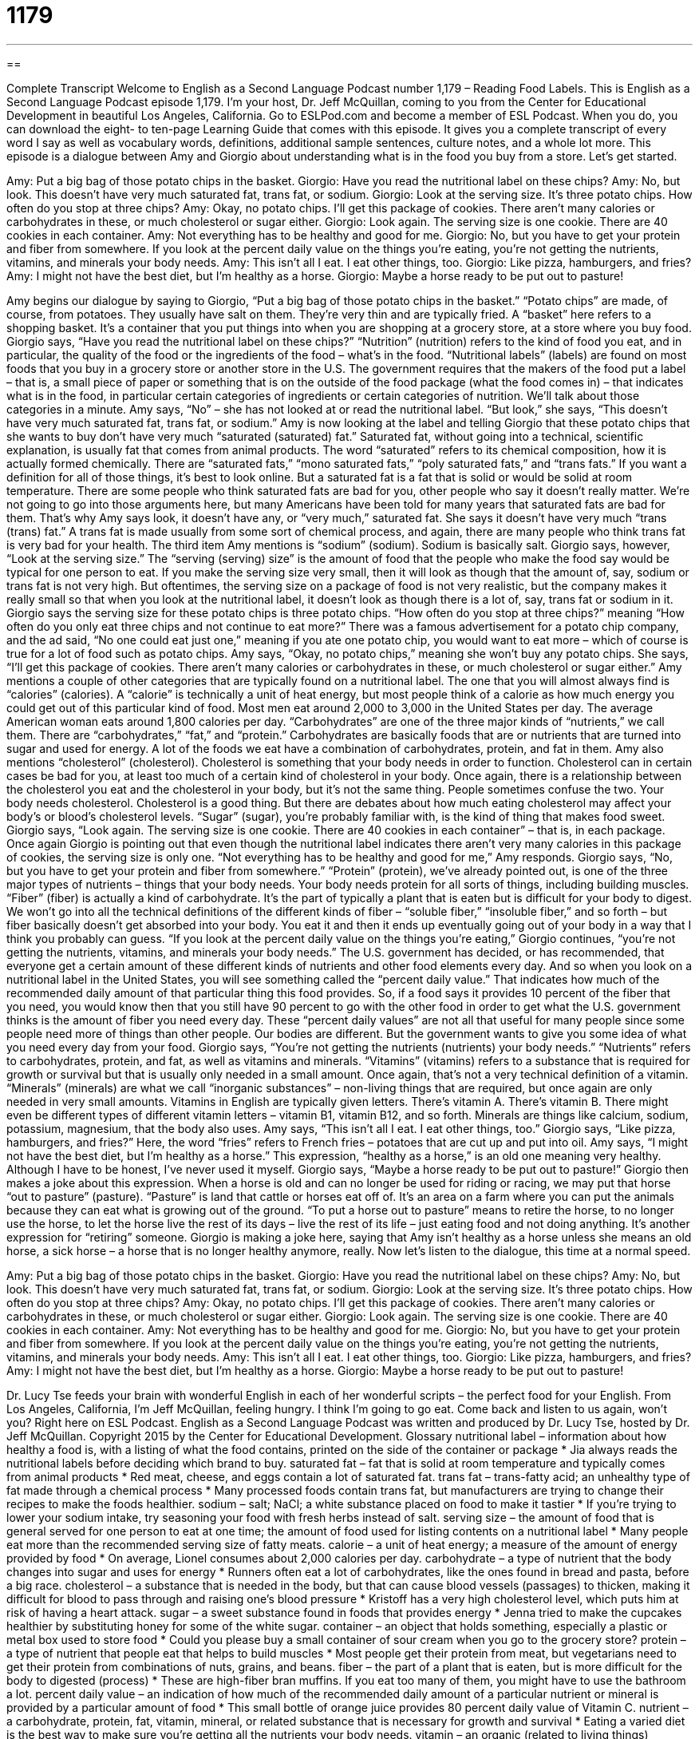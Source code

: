 = 1179
:toc: left
:toclevels: 3
:sectnums:
:stylesheet: ../../../myAdocCss.css

'''

== 

Complete Transcript
Welcome to English as a Second Language Podcast number 1,179 – Reading Food Labels.
This is English as a Second Language Podcast episode 1,179. I’m your host, Dr. Jeff McQuillan, coming to you from the Center for Educational Development in beautiful Los Angeles, California.
Go to ESLPod.com and become a member of ESL Podcast. When you do, you can download the eight- to ten-page Learning Guide that comes with this episode. It gives you a complete transcript of every word I say as well as vocabulary words, definitions, additional sample sentences, culture notes, and a whole lot more.
This episode is a dialogue between Amy and Giorgio about understanding what is in the food you buy from a store. Let’s get started.
[start of dialogue]
Amy: Put a big bag of those potato chips in the basket.
Giorgio: Have you read the nutritional label on these chips?
Amy: No, but look. This doesn’t have very much saturated fat, trans fat, or sodium.
Giorgio: Look at the serving size. It’s three potato chips. How often do you stop at three chips?
Amy: Okay, no potato chips. I’ll get this package of cookies. There aren’t many calories or carbohydrates in these, or much cholesterol or sugar either.
Giorgio: Look again. The serving size is one cookie. There are 40 cookies in each container.
Amy: Not everything has to be healthy and good for me.
Giorgio: No, but you have to get your protein and fiber from somewhere. If you look at the percent daily value on the things you’re eating, you’re not getting the nutrients, vitamins, and minerals your body needs.
Amy: This isn’t all I eat. I eat other things, too.
Giorgio: Like pizza, hamburgers, and fries?
Amy: I might not have the best diet, but I’m healthy as a horse.
Giorgio: Maybe a horse ready to be put out to pasture!
[end of dialogue]
Amy begins our dialogue by saying to Giorgio, “Put a big bag of those potato chips in the basket.” “Potato chips” are made, of course, from potatoes. They usually have salt on them. They’re very thin and are typically fried. A “basket” here refers to a shopping basket. It’s a container that you put things into when you are shopping at a grocery store, at a store where you buy food. Giorgio says, “Have you read the nutritional label on these chips?”
“Nutrition” (nutrition) refers to the kind of food you eat, and in particular, the quality of the food or the ingredients of the food – what’s in the food. “Nutritional labels” (labels) are found on most foods that you buy in a grocery store or another store in the U.S. The government requires that the makers of the food put a label – that is, a small piece of paper or something that is on the outside of the food package (what the food comes in) – that indicates what is in the food, in particular certain categories of ingredients or certain categories of nutrition. We’ll talk about those categories in a minute.
Amy says, “No” – she has not looked at or read the nutritional label. “But look,” she says, “This doesn’t have very much saturated fat, trans fat, or sodium.” Amy is now looking at the label and telling Giorgio that these potato chips that she wants to buy don’t have very much “saturated (saturated) fat.” Saturated fat, without going into a technical, scientific explanation, is usually fat that comes from animal products.
The word “saturated” refers to its chemical composition, how it is actually formed chemically. There are “saturated fats,” “mono saturated fats,” “poly saturated fats,” and “trans fats.” If you want a definition for all of those things, it’s best to look online. But a saturated fat is a fat that is solid or would be solid at room temperature. There are some people who think saturated fats are bad for you, other people who say it doesn’t really matter.
We’re not going to go into those arguments here, but many Americans have been told for many years that saturated fats are bad for them. That’s why Amy says look, it doesn’t have any, or “very much,” saturated fat. She says it doesn’t have very much “trans (trans) fat.” A trans fat is made usually from some sort of chemical process, and again, there are many people who think trans fat is very bad for your health. The third item Amy mentions is “sodium” (sodium). Sodium is basically salt.
Giorgio says, however, “Look at the serving size.” The “serving (serving) size” is the amount of food that the people who make the food say would be typical for one person to eat. If you make the serving size very small, then it will look as though that the amount of, say, sodium or trans fat is not very high. But oftentimes, the serving size on a package of food is not very realistic, but the company makes it really small so that when you look at the nutritional label, it doesn’t look as though there is a lot of, say, trans fat or sodium in it.
Giorgio says the serving size for these potato chips is three potato chips. “How often do you stop at three chips?” meaning “How often do you only eat three chips and not continue to eat more?” There was a famous advertisement for a potato chip company, and the ad said, “No one could eat just one,” meaning if you ate one potato chip, you would want to eat more – which of course is true for a lot of food such as potato chips. Amy says, “Okay, no potato chips,” meaning she won’t buy any potato chips.
She says, “I’ll get this package of cookies. There aren’t many calories or carbohydrates in these, or much cholesterol or sugar either.” Amy mentions a couple of other categories that are typically found on a nutritional label. The one that you will almost always find is “calories” (calories). A “calorie” is technically a unit of heat energy, but most people think of a calorie as how much energy you could get out of this particular kind of food. Most men eat around 2,000 to 3,000 in the United States per day. The average American woman eats around 1,800 calories per day.
“Carbohydrates” are one of the three major kinds of “nutrients,” we call them. There are “carbohydrates,” “fat,” and “protein.” Carbohydrates are basically foods that are or nutrients that are turned into sugar and used for energy. A lot of the foods we eat have a combination of carbohydrates, protein, and fat in them. Amy also mentions “cholesterol” (cholesterol). Cholesterol is something that your body needs in order to function. Cholesterol can in certain cases be bad for you, at least too much of a certain kind of cholesterol in your body.
Once again, there is a relationship between the cholesterol you eat and the cholesterol in your body, but it’s not the same thing. People sometimes confuse the two. Your body needs cholesterol. Cholesterol is a good thing. But there are debates about how much eating cholesterol may affect your body’s or blood’s cholesterol levels. “Sugar” (sugar), you’re probably familiar with, is the kind of thing that makes food sweet.
Giorgio says, “Look again. The serving size is one cookie. There are 40 cookies in each container” – that is, in each package. Once again Giorgio is pointing out that even though the nutritional label indicates there aren’t very many calories in this package of cookies, the serving size is only one. “Not everything has to be healthy and good for me,” Amy responds. Giorgio says, “No, but you have to get your protein and fiber from somewhere.” “Protein” (protein), we’ve already pointed out, is one of the three major types of nutrients – things that your body needs.
Your body needs protein for all sorts of things, including building muscles. “Fiber” (fiber) is actually a kind of carbohydrate. It’s the part of typically a plant that is eaten but is difficult for your body to digest. We won’t go into all the technical definitions of the different kinds of fiber – “soluble fiber,” “insoluble fiber,” and so forth – but fiber basically doesn’t get absorbed into your body. You eat it and then it ends up eventually going out of your body in a way that I think you probably can guess.
“If you look at the percent daily value on the things you’re eating,” Giorgio continues, “you’re not getting the nutrients, vitamins, and minerals your body needs.” The U.S. government has decided, or has recommended, that everyone get a certain amount of these different kinds of nutrients and other food elements every day. And so when you look on a nutritional label in the United States, you will see something called the “percent daily value.” That indicates how much of the recommended daily amount of that particular thing this food provides.
So, if a food says it provides 10 percent of the fiber that you need, you would know then that you still have 90 percent to go with the other food in order to get what the U.S. government thinks is the amount of fiber you need every day. These “percent daily values” are not all that useful for many people since some people need more of things than other people. Our bodies are different. But the government wants to give you some idea of what you need every day from your food.
Giorgio says, “You’re not getting the nutrients (nutrients) your body needs.” “Nutrients” refers to carbohydrates, protein, and fat, as well as vitamins and minerals. “Vitamins” (vitamins) refers to a substance that is required for growth or survival but that is usually only needed in a small amount. Once again, that’s not a very technical definition of a vitamin.
“Minerals” (minerals) are what we call “inorganic substances” – non-living things that are required, but once again are only needed in very small amounts. Vitamins in English are typically given letters. There’s vitamin A. There’s vitamin B. There might even be different types of different vitamin letters – vitamin B1, vitamin B12, and so forth.
Minerals are things like calcium, sodium, potassium, magnesium, that the body also uses.
Amy says, “This isn’t all I eat. I eat other things, too.” Giorgio says, “Like pizza, hamburgers, and fries?” Here, the word “fries” refers to French fries – potatoes that are cut up and put into oil. Amy says, “I might not have the best diet, but I’m healthy as a horse.” This expression, “healthy as a horse,” is an old one meaning very healthy. Although I have to be honest, I’ve never used it myself.
Giorgio says, “Maybe a horse ready to be put out to pasture!” Giorgio then makes a joke about this expression. When a horse is old and can no longer be used for riding or racing, we may put that horse “out to pasture” (pasture). “Pasture” is land that cattle or horses eat off of. It’s an area on a farm where you can put the animals because they can eat what is growing out of the ground.
“To put a horse out to pasture” means to retire the horse, to no longer use the horse, to let the horse live the rest of its days – live the rest of its life – just eating food and not doing anything. It’s another expression for “retiring” someone. Giorgio is making a joke here, saying that Amy isn’t healthy as a horse unless she means an old horse, a sick horse – a horse that is no longer healthy anymore, really.
Now let’s listen to the dialogue, this time at a normal speed.
[start of dialogue]
Amy: Put a big bag of those potato chips in the basket.
Giorgio: Have you read the nutritional label on these chips?
Amy: No, but look. This doesn’t have very much saturated fat, trans fat, or sodium.
Giorgio: Look at the serving size. It’s three potato chips. How often do you stop at three chips?
Amy: Okay, no potato chips. I’ll get this package of cookies. There aren’t many calories or carbohydrates in these, or much cholesterol or sugar either.
Giorgio: Look again. The serving size is one cookie. There are 40 cookies in each container.
Amy: Not everything has to be healthy and good for me.
Giorgio: No, but you have to get your protein and fiber from somewhere. If you look at the percent daily value on the things you’re eating, you’re not getting the nutrients, vitamins, and minerals your body needs.
Amy: This isn’t all I eat. I eat other things, too.
Giorgio: Like pizza, hamburgers, and fries?
Amy: I might not have the best diet, but I’m healthy as a horse.
Giorgio: Maybe a horse ready to be put out to pasture!
[end of dialogue]
Dr. Lucy Tse feeds your brain with wonderful English in each of her wonderful scripts – the perfect food for your English.
From Los Angeles, California, I’m Jeff McQuillan, feeling hungry. I think I’m going to go eat. Come back and listen to us again, won’t you? Right here on ESL Podcast.
English as a Second Language Podcast was written and produced by Dr. Lucy Tse, hosted by Dr. Jeff McQuillan. Copyright 2015 by the Center for Educational Development.
Glossary
nutritional label – information about how healthy a food is, with a listing of what the food contains, printed on the side of the container or package
* Jia always reads the nutritional labels before deciding which brand to buy.
saturated fat – fat that is solid at room temperature and typically comes from animal products
* Red meat, cheese, and eggs contain a lot of saturated fat.
trans fat – trans-fatty acid; an unhealthy type of fat made through a chemical process
* Many processed foods contain trans fat, but manufacturers are trying to change their recipes to make the foods healthier.
sodium – salt; NaCl; a white substance placed on food to make it tastier
* If you’re trying to lower your sodium intake, try seasoning your food with fresh herbs instead of salt.
serving size – the amount of food that is general served for one person to eat at one time; the amount of food used for listing contents on a nutritional label
* Many people eat more than the recommended serving size of fatty meats.
calorie – a unit of heat energy; a measure of the amount of energy provided by food
* On average, Lionel consumes about 2,000 calories per day.
carbohydrate – a type of nutrient that the body changes into sugar and uses for energy
* Runners often eat a lot of carbohydrates, like the ones found in bread and pasta, before a big race.
cholesterol – a substance that is needed in the body, but that can cause blood vessels (passages) to thicken, making it difficult for blood to pass through and raising one’s blood pressure
* Kristoff has a very high cholesterol level, which puts him at risk of having a heart attack.
sugar – a sweet substance found in foods that provides energy
* Jenna tried to make the cupcakes healthier by substituting honey for some of the white sugar.
container – an object that holds something, especially a plastic or metal box used to store food
* Could you please buy a small container of sour cream when you go to the grocery store?
protein – a type of nutrient that people eat that helps to build muscles
* Most people get their protein from meat, but vegetarians need to get their protein from combinations of nuts, grains, and beans.
fiber – the part of a plant that is eaten, but is more difficult for the body to digested (process)
* These are high-fiber bran muffins. If you eat too many of them, you might have to use the bathroom a lot.
percent daily value – an indication of how much of the recommended daily amount of a particular nutrient or mineral is provided by a particular amount of food
* This small bottle of orange juice provides 80 percent daily value of Vitamin C.
nutrient – a carbohydrate, protein, fat, vitamin, mineral, or related substance that is necessary for growth and survival
* Eating a varied diet is the best way to make sure you’re getting all the nutrients your body needs.
vitamin – an organic (related to living things) substance that is required for growth and survival, but needed in only small amounts and that must be obtained through one’s food, because they cannot be produced by the body
* Most of the milk sold at grocery stores is fortified with Vitamin D.
mineral – an inorganic (related to non-living things) substance that is required for growth and survival, but needed in only small amounts and that must be obtained through one’s diet, because they cannot be produced by the body
* Some people take minerals like zinc because they think it will prevent them from becoming sick.
healthy as a horse – extremely healthy; without any medical problems
* Bo has always been very athletic, and even at age 70, is as healthy as a horse.
to be put out to pasture – to be retired; to be discontinued or replaced; to be allowed to rest until one dies
* When Grandma had to move into an assisted living facility and stop helping to care for the grandchildren, she felt as if she had been put out to pasture.
Comprehension Questions
1. Which of these provides calories?
a) Saturated fat
b) Sodium
c) Minerals
2. What does Giorgio mean when he says, “Maybe a horse ready to be put out to pasture”?
a) He thinks Amy should become a vegetarian.
b) He thinks Amy isn’t as healthy as she thinks she is.
c) He thinks Amy looks like a horse.
Answers at bottom.
What Else Does It Mean?
sugar
The word “sugar,” in this podcast, means a sweet substance found in foods that provides energy: “Do you want sugar and cream with your coffee?” Or: ”On Halloween night, the children ate too much sugar and then felt sick.” The word “sugar” is sometimes used as a term of endearment for a loved one: “Hey, sugar, don’t forget to call me tonight.” A “sugar daddy” is an older man who gives a younger woman a lot of money and presents in exchange for a sexual relationship: “We thought Chelsea viewed Jake as a sugar daddy, but now she is talking about marrying him.” Finally, if something is “sugar-coated,” it is being made to seem better than it really is: “Don’t give me the sugar-coated version of my medical diagnosis. Just tell me the truth.”
fiber
In this podcast, the word “fiber” means the part of a plant that is eaten, but is more difficult to digest: “Foods like celery and kale have a lot of fiber, which make them low in calories and very filling.” The word “fiber” also refers to the threads used to make clothing or rope: “These wool fibers are irritating my skin.” Or, “Please dye these nylon fibers to match the color of the leaves.” The phrase “nerve fibers” or “muscle fibers” refers to small pieces within one’s body, used to transmit signals or messages: “Chronic pain patients have to learn to retrain their nerve fibers.” Finally, the phrase “with every fiber of (one’s) being” means very strongly, especially when describing emotions: “She loves him with ever fiber of her being.”
Culture Note
The American Heart Association
The American Heart Association is a well-known “nonprofit” (not intended to make money) organization that was founded by six “cardiologists” (doctors who specialize in the study and treatment of the heart) in 1924. Today, the organization’s “mission” (purpose) is to build healthier lives that are free of “cardiovascular diseases” (health problems related to the heart) and “stroke” (an attack caused by an interruption of blood flow in the brain). It also publishes “standards” (norms; things that everyone should follow) for healthy living.
The American Heart Association “funds” (provides money for) research, “advocates” (supports) stronger health policies, and provides public health education. The organization tries to help people connect their “lifestyle choices” (the decisions one make in life, such as whether to smoke, how much to exercise, and what to eat) with their “health outcomes” (how healthy someone is later in life). The organization also encourages “legislators” (people in government who make laws) to make their decisions based on “sound” (good and logical) science.
Today, the organization has a strong focus on raising awareness that heart disease affects women—not just men. The organization’s “Go Red for Women” “campaign” (a coordinated effort to do something) fights heart disease in women and teaches people the “warning signs” (signals that indicate something bad is going to happen) of heart attacks and strokes for both men and women, such as “numbness” (not being able to feel part of one’s body), “blurred vision” (an inability to see things clearly), “dizziness” (feeling like one might fall down), and a sudden headache.
Comprehension Answers
1 - a
2 - b